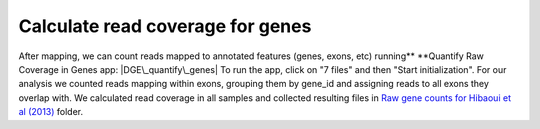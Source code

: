 **Calculate read coverage for genes**
~~~~~~~~~~~~~~~~~~~~~~~~~~~~~~~~~~~~~

After mapping, we can count reads mapped to annotated features (genes,
exons, etc) running\ ** **\ Quantify Raw Coverage in Genes app:
|DGE\_quantify\_genes| To run the app, click on "7 files" and then
"Start initialization". For our analysis we counted reads mapping within
exons, grouping them by gene\_id and assigning reads to all exons they
overlap with. We calculated read coverage in all samples and collected
resulting files in `Raw gene counts for Hibaoui et al
(2013) <https://platform.genestack.org/endpoint/application/run/genestack/filebrowser?a=GSF967836&action=viewFile>`__ folder.

.. |DGE\_quantify\_genes| image:: https://genestack.com/wp-content/uploads/2015/07/DGE_quantify_genes.png
   :class: aligncenter size-full wp-image-2907
   :width: 404px
   :height: 617px
   :target: https://genestack.com/wp-content/uploads/2015/07/DGE_quantify_genes.png
